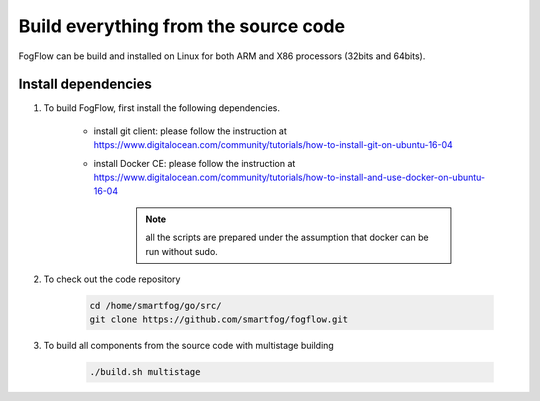 Build everything from the source code
=========================================

FogFlow can be build and installed on Linux for both ARM and X86 processors (32bits and 64bits). 

Install dependencies
--------------------------

#. To build FogFlow, first install the following dependencies.

	- install git client: please follow the instruction at https://www.digitalocean.com/community/tutorials/how-to-install-git-on-ubuntu-16-04
	
	- install Docker CE: please follow the instruction at https://www.digitalocean.com/community/tutorials/how-to-install-and-use-docker-on-ubuntu-16-04
	
		.. note:: all the scripts are prepared under the assumption that docker can be run without sudo.
	


#. To check out the code repository

	.. code-block:: bash	
		
		cd /home/smartfog/go/src/	
		git clone https://github.com/smartfog/fogflow.git
		
		
#. To build all components from the source code with multistage building

	.. code-block:: bash	
		
		./build.sh multistage
